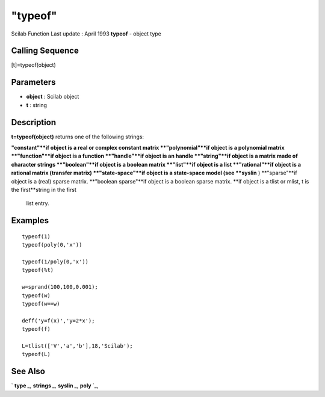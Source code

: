 ====
"typeof"
====

Scilab Function Last update : April 1993
**typeof** - object type



Calling Sequence
~~~~~~~~~~~~~~~~

[t]=typeof(object)




Parameters
~~~~~~~~~~


+ **object** : Scilab object
+ **t** : string




Description
~~~~~~~~~~~

**t=typeof(object)** returns one of the following strings:

**"constant"**if object is a real or complex constant matrix
**"polynomial"**if object is a polynomial matrix
**"function"**if object is a function
**"handle"**if object is an handle
**"string"**if object is a matrix made of character strings
**"boolean"**if object is a boolean matrix
**"list"**if object is a list
**"rational"**if object is a rational matrix (transfer matrix)
**"state-space"**if object is a state-space model (see **syslin** )
**"sparse"**if object is a (real) sparse matrix.
**"boolean sparse"**if object is a boolean sparse matrix.
**if object is a tlist or mlist, t is the first**string in the first
  list entry.




Examples
~~~~~~~~


::

    
    
    typeof(1)
    typeof(poly(0,'x'))
    
    typeof(1/poly(0,'x'))
    typeof(%t)
    
    w=sprand(100,100,0.001);
    typeof(w)
    typeof(w==w)
    
    deff('y=f(x)','y=2*x');
    typeof(f)
    
    L=tlist(['V','a','b'],18,'Scilab');
    typeof(L)
     
      




See Also
~~~~~~~~

` **type** `_,` **strings** `_,` **syslin** `_,` **poly** `_,

.. _
      : ://./elementary/../strings/strings.htm
.. _
      : ://./elementary/syslin.htm
.. _
      : ://./elementary/../programming/poly.htm
.. _
      : ://./elementary/../programming/type.htm


